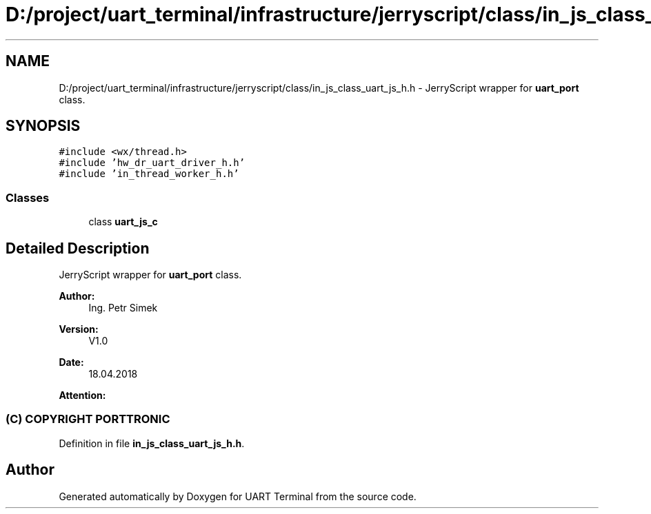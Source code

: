 .TH "D:/project/uart_terminal/infrastructure/jerryscript/class/in_js_class_uart_js_h.h" 3 "Sun Feb 16 2020" "Version V2.0" "UART Terminal" \" -*- nroff -*-
.ad l
.nh
.SH NAME
D:/project/uart_terminal/infrastructure/jerryscript/class/in_js_class_uart_js_h.h \- JerryScript wrapper for \fBuart_port\fP class\&.  

.SH SYNOPSIS
.br
.PP
\fC#include <wx/thread\&.h>\fP
.br
\fC#include 'hw_dr_uart_driver_h\&.h'\fP
.br
\fC#include 'in_thread_worker_h\&.h'\fP
.br

.SS "Classes"

.in +1c
.ti -1c
.RI "class \fBuart_js_c\fP"
.br
.in -1c
.SH "Detailed Description"
.PP 
JerryScript wrapper for \fBuart_port\fP class\&. 


.PP
\fBAuthor:\fP
.RS 4
Ing\&. Petr Simek 
.RE
.PP
\fBVersion:\fP
.RS 4
V1\&.0 
.RE
.PP
\fBDate:\fP
.RS 4
18\&.04\&.2018 
.RE
.PP
\fBAttention:\fP
.RS 4
.SS "(C) COPYRIGHT PORTTRONIC"
.RE
.PP

.PP
Definition in file \fBin_js_class_uart_js_h\&.h\fP\&.
.SH "Author"
.PP 
Generated automatically by Doxygen for UART Terminal from the source code\&.
